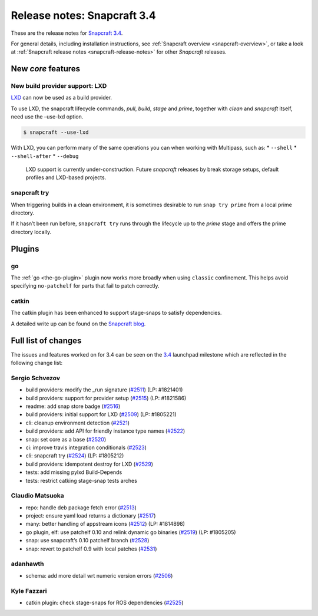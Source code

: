 .. 11650.md

.. _release-notes-snapcraft-3-4:

Release notes: Snapcraft 3.4
============================

These are the release notes for `Snapcraft 3.4 <https://github.com/snapcore/snapcraft/releases/tag/3.4>`__.

For general details, including installation instructions, see :ref:`Snapcraft overview <snapcraft-overview>`, or take a look at :ref:`Snapcraft release notes <snapcraft-release-notes>` for other *Snapcraft* releases.

New *core* features
-------------------

New build provider support: LXD
~~~~~~~~~~~~~~~~~~~~~~~~~~~~~~~

`LXD <https://linuxcontainers.org/lxd/>`__ can now be used as a build provider.

To use LXD, the snapcraft lifecycle commands, *pull*, *build*, *stage* and *prime*, together with *clean* and *snapcraft* itself, need use the –use-lxd option.

.. code:: bash

   $ snapcraft --use-lxd

With LXD, you can perform many of the same operations you can when working with Multipass, such as: \* ``--shell`` \* ``--shell-after`` \* ``--debug``

   LXD support is currently under-construction. Future *snapcraft* releases by break storage setups, default profiles and LXD-based projects.

snapcraft try
~~~~~~~~~~~~~

When triggering builds in a clean environment, it is sometimes desirable to run ``snap try prime`` from a local prime directory.

If it hasn’t been run before, ``snapcraft try`` runs through the lifecycle up to the *prime* stage and offers the prime directory locally.

Plugins
-------

go
~~

The :ref:`go <the-go-plugin>` plugin now works more broadly when using ``classic`` confinement. This helps avoid specifying ``no-patchelf`` for parts that fail to patch correctly.

catkin
~~~~~~

The catkin plugin has been enhanced to support stage-snaps to satisfy dependencies.

A detailed write up can be found on the `Snapcraft blog <https://snapcraft.io/blog/speed-up-your-ros-snap-builds>`__.

Full list of changes
--------------------

The issues and features worked on for 3.4 can be seen on the `3.4 <https://bugs.launchpad.net/snapcraft/+milestone/3.4>`__ launchpad milestone which are reflected in the following change list:

Sergio Schvezov
~~~~~~~~~~~~~~~

-  build providers: modify the \_run signature (`#2511 <https://github.com/snapcore/snapcraft/pull/2511>`__) (LP: #1821401)
-  build providers: support for provider setup (`#2515 <https://github.com/snapcore/snapcraft/pull/2515>`__) (LP: #1821586)
-  readme: add snap store badge (`#2516 <https://github.com/snapcore/snapcraft/pull/2516>`__)
-  build providers: initial support for LXD (`#2509 <https://github.com/snapcore/snapcraft/pull/2509>`__) (LP: #1805221)
-  cli: cleanup environment detection (`#2521 <https://github.com/snapcore/snapcraft/pull/2521>`__)
-  build providers: add API for friendly instance type names (`#2522 <https://github.com/snapcore/snapcraft/pull/2522>`__)
-  snap: set core as a base (`#2520 <https://github.com/snapcore/snapcraft/pull/2520>`__)
-  ci: improve travis integration conditionals (`#2523 <https://github.com/snapcore/snapcraft/pull/2523>`__)
-  cli: snapcraft try (`#2524 <https://github.com/snapcore/snapcraft/pull/2524>`__) (LP: #1805212)
-  build providers: idempotent destroy for LXD (`#2529 <https://github.com/snapcore/snapcraft/pull/2529>`__)
-  tests: add missing pylxd Build-Depends
-  tests: restrict catking stage-snap tests arches

Claudio Matsuoka
~~~~~~~~~~~~~~~~

-  repo: handle deb package fetch error (`#2513 <https://github.com/snapcore/snapcraft/pull/2513>`__)
-  project: ensure yaml load returns a dictionary (`#2517 <https://github.com/snapcore/snapcraft/pull/2517>`__)
-  many: better handling of appstream icons (`#2512 <https://github.com/snapcore/snapcraft/pull/2512>`__) (LP: #1814898)
-  go plugin, elf: use patchelf 0.10 and relink dynamic go binaries (`#2519 <https://github.com/snapcore/snapcraft/pull/2519>`__)
   (LP: #1805205)
-  snap: use snapcraft’s 0.10 patchelf branch (`#2528 <https://github.com/snapcore/snapcraft/pull/2528>`__)
-  snap: revert to patchelf 0.9 with local patches (`#2531 <https://github.com/snapcore/snapcraft/pull/2531>`__)

adanhawth
~~~~~~~~~

-  schema: add more detail wrt numeric version errors (`#2506 <https://github.com/snapcore/snapcraft/pull/2506>`__)

Kyle Fazzari
~~~~~~~~~~~~

-  catkin plugin: check stage-snaps for ROS dependencies (`#2525 <https://github.com/snapcore/snapcraft/pull/2525>`__)


